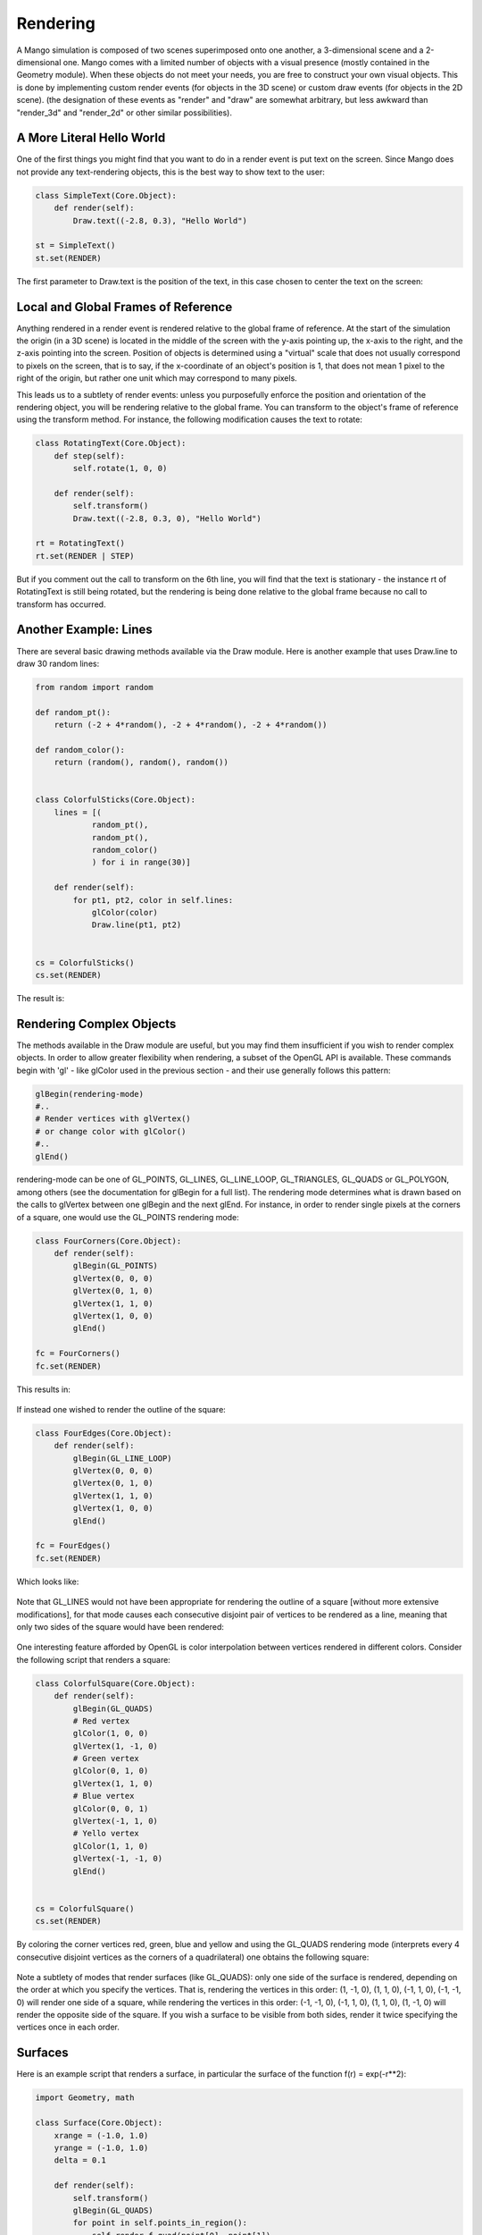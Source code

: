 Rendering
=========

A Mango simulation is composed of two scenes superimposed onto one another,
a 3-dimensional scene and a 2-dimensional one. Mango comes with a limited 
number of objects with a visual presence (mostly contained in the Geometry 
module). When these objects do not meet your needs, you are free to 
construct your own visual objects. This is done by implementing custom 
render events (for objects in the 3D scene) or custom draw events (for 
objects in the 2D scene). (the designation of these events as "render" and 
"draw" are somewhat arbitrary, but less awkward than "render_3d" and 
"render_2d" or other similar possibilities).

A More Literal Hello World
--------------------------
One of the first things you might find that you want to do in a render
event is put text on the screen. Since Mango does not provide any 
text-rendering objects, this is the best way to show text to the user:

.. code-block:: python
  
  class SimpleText(Core.Object):
      def render(self):
          Draw.text((-2.8, 0.3), "Hello World")
  
  st = SimpleText()
  st.set(RENDER)
  

The first parameter to Draw.text is the position of the text, in this case
chosen to center the text on the screen:

  .. image:: python/simpletext.png
     :width: 480
     :height: 360

Local and Global Frames of Reference
------------------------------------

Anything rendered in a render event is rendered relative to the global
frame of reference. At the start of the simulation the origin (in a 3D 
scene) is located in the middle of the screen with the y-axis pointing up, 
the x-axis to the right, and the z-axis pointing into the screen. Position 
of objects is determined using a "virtual" scale that does not usually 
correspond to pixels on the screen, that is to say, if the x-coordinate of an object's
position is 1, that does not mean 1 pixel to the right of the origin, but
rather one unit which may correspond to many pixels. 

This leads us to a subtlety of render events: unless you purposefully 
enforce the position and orientation of the rendering object, you will be 
rendering relative to the global frame. You can transform to the object's 
frame of reference using the transform method. For instance, the following 
modification causes the text to rotate:

.. code-block:: python
  
  class RotatingText(Core.Object):
      def step(self):
          self.rotate(1, 0, 0)
  
      def render(self):
          self.transform()
          Draw.text((-2.8, 0.3, 0), "Hello World")
  
  rt = RotatingText()
  rt.set(RENDER | STEP)
  
But if you comment out the call to transform on the 6th line, you will
find that the text is stationary - the instance rt of RotatingText is
still being rotated, but the rendering is being done relative to the
global frame because no call to transform has occurred.


Another Example: Lines
----------------------

There are several basic drawing methods available via the Draw module. Here
is another example that uses Draw.line to draw 30 random lines:

.. code-block:: python

  from random import random
  
  def random_pt():
      return (-2 + 4*random(), -2 + 4*random(), -2 + 4*random())
  
  def random_color():
      return (random(), random(), random())
  
  
  class ColorfulSticks(Core.Object):
      lines = [(
              random_pt(),
              random_pt(),
              random_color()
              ) for i in range(30)]
      
      def render(self):
          for pt1, pt2, color in self.lines:
              glColor(color)
              Draw.line(pt1, pt2)
  
  
  cs = ColorfulSticks()
  cs.set(RENDER)
     
The result is:

  .. image:: python/colorful_lines.png
     :width: 480
     :height: 360


Rendering Complex Objects
-------------------------

The methods available in the Draw module are useful, but you may find them
insufficient if you wish to render complex objects. In order to allow
greater flexibility when rendering, a subset of the OpenGL API is 
available. These commands begin with 'gl' - like glColor used in the 
previous section - and their use generally follows this pattern:

.. code-block:: python

  glBegin(rendering-mode)
  #..
  # Render vertices with glVertex()
  # or change color with glColor()
  #..
  glEnd()

rendering-mode can be one of GL_POINTS, GL_LINES, GL_LINE_LOOP,
GL_TRIANGLES, GL_QUADS or GL_POLYGON, among others (see the documentation
for glBegin for a full list). The rendering mode determines what is drawn
based on the calls to glVertex between one glBegin and the next glEnd. For
instance, in order to render single pixels at the corners of a square, one
would use the GL_POINTS rendering mode:

.. code-block:: python

  class FourCorners(Core.Object):
      def render(self):
          glBegin(GL_POINTS)
          glVertex(0, 0, 0)
          glVertex(0, 1, 0)
          glVertex(1, 1, 0)
          glVertex(1, 0, 0)
          glEnd()
  
  fc = FourCorners()
  fc.set(RENDER)

This results in:

  .. image:: python/four-corners.png
     :width: 480
     :height: 360


If instead one wished to render the outline of the square:

.. code-block:: python

  class FourEdges(Core.Object):
      def render(self):
          glBegin(GL_LINE_LOOP)
          glVertex(0, 0, 0)
          glVertex(0, 1, 0)
          glVertex(1, 1, 0)
          glVertex(1, 0, 0)
          glEnd()
  
  fc = FourEdges()
  fc.set(RENDER)

Which looks like:

  .. image:: python/four-edges.png
     :width: 480
     :height: 360

Note that GL_LINES would not have been appropriate for rendering the outline
of a square [without more extensive modifications], for that mode causes
each consecutive disjoint pair of vertices to be rendered as a line, meaning
that only two sides of the square would have been rendered:

  .. image:: python/two-edges.png
     :width: 480
     :height: 360

One interesting feature afforded by OpenGL is color interpolation between vertices
rendered in different colors. Consider the following script that renders a
square:

.. code-block:: python
  
  class ColorfulSquare(Core.Object):
      def render(self):
          glBegin(GL_QUADS)
          # Red vertex
          glColor(1, 0, 0)
          glVertex(1, -1, 0)
          # Green vertex
          glColor(0, 1, 0)
          glVertex(1, 1, 0)
          # Blue vertex
          glColor(0, 0, 1)
          glVertex(-1, 1, 0)
          # Yello vertex
          glColor(1, 1, 0)
          glVertex(-1, -1, 0)
          glEnd()
  
  
  cs = ColorfulSquare()
  cs.set(RENDER)
  

By coloring the corner vertices red, green, blue and yellow and using the
GL_QUADS rendering mode (interprets every 4 consecutive disjoint vertices
as the corners of a quadrilateral) one obtains the following square:

  .. image:: python/colorful-square.png
     :width: 480
     :height: 360

Note a subtlety of modes that render surfaces (like GL_QUADS): only one 
side of the surface is rendered, depending on the order at which you 
specify the vertices. That is, rendering the vertices in this order: 
(1, -1, 0), (1, 1, 0), (-1, 1, 0), (-1, -1, 0) will render one side of a
square, while rendering the vertices in this order: (-1, -1, 0), (-1, 1, 0),
(1, 1, 0), (1, -1, 0) will render the opposite side of the square. If you
wish a surface to be visible from both sides, render it twice specifying the
vertices once in each order. 

Surfaces
--------

Here is an example script that renders a surface, in particular the surface
of the function f(r) = exp(-r**2):

.. code-block:: python

  import Geometry, math
  
  class Surface(Core.Object):
      xrange = (-1.0, 1.0)
      yrange = (-1.0, 1.0)
      delta = 0.1
  
      def render(self):
          self.transform()
          glBegin(GL_QUADS)
          for point in self.points_in_region():
              self.render_f_quad(point[0], point[1])            
          glEnd()
  
      def render_f_quad(self, x, y):
          for pt in self.points_in_quad(x, y): 
              self.render_f_vertex(pt[0], pt[1])
  
      def render_f_vertex(self, x, y):
          green = (x**2 + y**2)**0.4
          glColor(0.0, green, 1.0)
          glVertex(self.s(x, y))
  
      def points_in_quad(self, x, y):
          return [(x, y),
                  (x, y + self.delta),
                  (x + self.delta, y + self.delta),
                  (x + self.delta, y)]
          
      def points_in_region(self):
          for i in range(round((self.xrange[1] - self.xrange[0])/self.delta)):
              for j in range(round((self.yrange[1] - self.yrange[0])/self.delta)):
                  x = self.xrange[0] + i*self.delta
                  y = self.yrange[0] + j*self.delta
                  yield (x, y)                        
  
      def s(self, x, y):
          return (x, self.f(x, y), y)
  
      def f(self, x, y):
          return math.exp(-10*(x**2 + y**2))
          
  
  s = Surface()
  s.set(RENDER)
  

The result:

  .. image:: python/exp-surface.png
     :width: 480
     :height: 360


Drawing
-------

Where render events allow you to render objects in the 3D scene, draw events
may be used to render objects in the 2D scene. While there is nothing 
stopping you from using the render event for 2D graphics by restricting 
yourself to the x-y plane, the virtual scale can be inconvenient. For this
and other reasons the draw event is often a better choice for working with
2D graphics.

The draw event is essentially another render event with a few changes that
make it more appropriate for 2D. For one, the coordinate system is 
different: the origin is at the bottom left of the screen instead of at the
center. The y-axis still points up and the x-axis still points to the right,
but one unit of scale does correspond to one pixel (at least initially). 
Another difference is of perspective: things rendered in a draw event will
not get smaller as they get farther away and larger as they get closer -
instead, they will stay the same size. This is less than ideal for 3D
graphics, but it has no bearing on 2D graphics and in fact at times it can
be useful. 

Code snippets for the draw event are much the same as those for the render
event. Here's one example that draws a chess board:

.. code-block:: python
     
  class SimpleChessBoard(Core.Object):
      def draw(self):        
          self.transform()
          Draw.rectangle((0, 0), (100, 100), True) # First square
          Draw.rectangle((100, 100), (200, 200), True) # Second square
          Draw.rectangle((0, 0), (200, 200), False) # Border
  
  
  scb = SimpleChessBoard()
  scb.position = (220, 140)
  scb.set(DRAW)
  
Ok, so its a simplified chess board:

  .. image:: python/simplified-chess.png
     :width: 480
     :height: 360


